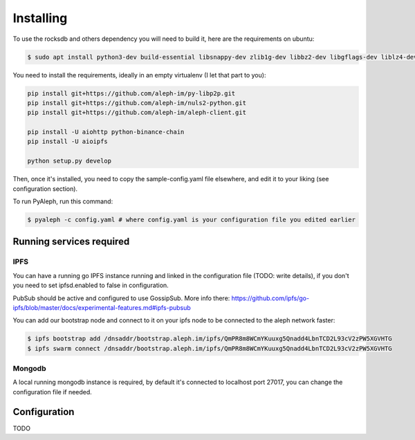==========
Installing
==========

To use the rocksdb and others dependency you will need to build it, here are the requirements on ubuntu:

.. code-block:: bash

    $ sudo apt install python3-dev build-essential libsnappy-dev zlib1g-dev libbz2-dev libgflags-dev liblz4-dev librocksdb-dev libgmp-dev libsecp256k1-dev

You need to install the requirements, ideally in an empty virtualenv (I let
that part to you):

.. code-block:: bash

    pip install git+https://github.com/aleph-im/py-libp2p.git
    pip install git+https://github.com/aleph-im/nuls2-python.git
    pip install git+https://github.com/aleph-im/aleph-client.git

    pip install -U aiohttp python-binance-chain
    pip install -U aioipfs

    python setup.py develop

Then, once it's installed, you need to copy the sample-config.yaml file elsewhere,
and edit it to your liking (see configuration section).

To run PyAleph, run this command:

.. code-block:: bash

    $ pyaleph -c config.yaml # where config.yaml is your configuration file you edited earlier

Running services required
=========================

IPFS
----

You can have a running go IPFS instance running and linked in the configuration file (TODO: write details), if you don't you need to set ipfsd.enabled to false in configuration.

PubSub should be active and configured to use GossipSub.
More info there: https://github.com/ipfs/go-ipfs/blob/master/docs/experimental-features.md#ipfs-pubsub

You can add our bootstrap node and connect to it on your ipfs node to be connected to the aleph network faster:

.. code-block:: bash

    $ ipfs bootstrap add /dnsaddr/bootstrap.aleph.im/ipfs/QmPR8m8WCmYKuuxg5Qnadd4LbnTCD2L93cV2zPW5XGVHTG
    $ ipfs swarm connect /dnsaddr/bootstrap.aleph.im/ipfs/QmPR8m8WCmYKuuxg5Qnadd4LbnTCD2L93cV2zPW5XGVHTG


Mongodb
-------

A local running mongodb instance is required, by default it's connected to localhost port 27017, you can change
the configuration file if needed.

Configuration
=============

TODO
